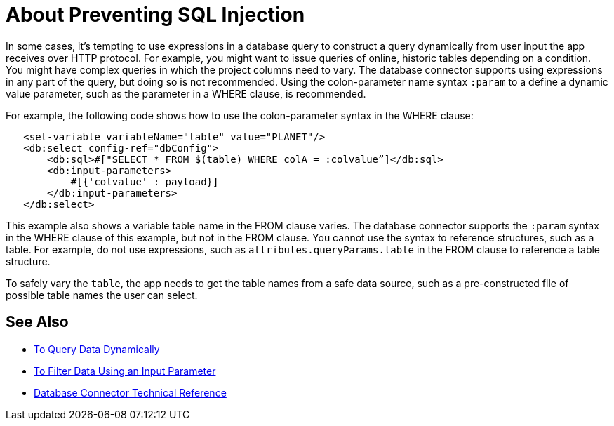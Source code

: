 = About Preventing SQL Injection

In some cases, it's tempting to use expressions in a database query to construct a query dynamically from user input the app receives over HTTP protocol. For example, you might want to issue queries of online, historic tables depending on a condition. You might have complex queries in which the project columns need to vary. The database connector supports using expressions in any part of the query, but doing so is not recommended. Using the colon-parameter name syntax `:param` to a define a dynamic value parameter, such as the parameter in a WHERE clause, is recommended. 

For example, the following code shows how to use the colon-parameter syntax in the WHERE clause:

[source,xml,linenums]
----
   <set-variable variableName="table" value="PLANET"/>
   <db:select config-ref="dbConfig">
       <db:sql>#["SELECT * FROM $(table) WHERE colA = :colvalue”]</db:sql>
       <db:input-parameters>
           #[{'colvalue' : payload}]
       </db:input-parameters>
   </db:select>
----

This example also shows a variable table name in the FROM clause varies. The database connector supports the `:param` syntax in the WHERE clause of this example, but not in the FROM clause. You cannot use the syntax to reference structures, such as a table. For example, do not use expressions, such as `attributes.queryParams.table` in the FROM clause to reference a table structure.

To safely vary the `table`, the app needs to get the table names from a safe data source, such as a pre-constructed file of possible table names the user can select. 

== See Also

* link:/connectors/db-dynamic-query-task[To Query Data Dynamically]
* link:/connectors/db-filter-query-task[To Filter Data Using an Input Parameter]
* link:/connectors/database-documentation[Database Connector Technical Reference]
